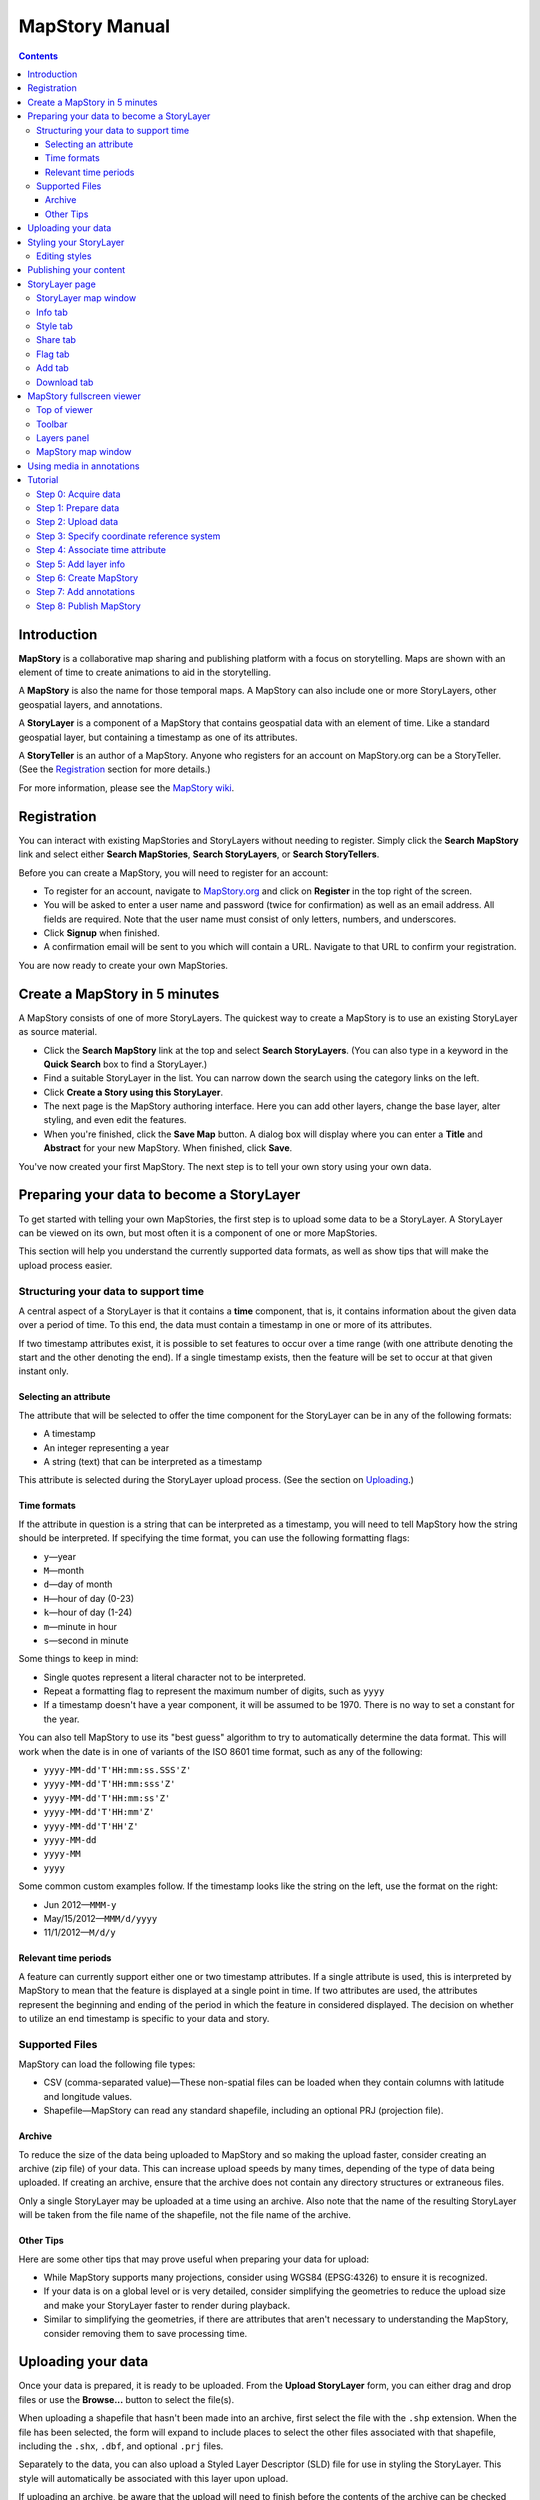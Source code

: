 ===============
MapStory Manual
===============

.. contents::


.. _intro:

Introduction
============

**MapStory** is a collaborative map sharing and publishing platform with a focus on storytelling. Maps are shown with an element of time to create animations to aid in the storytelling.

A **MapStory** is also the name for those temporal maps. A MapStory can also include one or more StoryLayers, other geospatial layers, and annotations.

A **StoryLayer** is a component of a MapStory that contains geospatial data with an element of time. Like a standard geospatial layer, but containing a timestamp as one of its attributes.

A **StoryTeller** is an author of a MapStory. Anyone who registers for an account on MapStory.org can be a StoryTeller. (See the Registration_ section for more details.)

For more information, please see the `MapStory wiki <http://wiki.mapstory.org>`_.


.. _registration:

Registration
============

You can interact with existing MapStories and StoryLayers without needing to register. Simply click the **Search MapStory** link and select either **Search MapStories**, **Search StoryLayers**, or **Search StoryTellers**.

Before you can create a MapStory, you will need to register for an account:

* To register for an account, navigate to `MapStory.org <http://mapstory.org>`_ and click on **Register** in the top right of the screen.
* You will be asked to enter a user name and password (twice for confirmation) as well as an email address. All fields are required. Note that the user name must consist of only letters, numbers, and underscores.
* Click **Signup** when finished.
* A confirmation email will be sent to you which will contain a URL. Navigate to that URL to confirm your registration.

You are now ready to create your own MapStories.


.. _5minmap:

Create a MapStory in 5 minutes
==============================

A MapStory consists of one of more StoryLayers. The quickest way to create a MapStory is to use an existing StoryLayer as source material.

* Click the **Search MapStory** link at the top and select **Search StoryLayers**. (You can also type in a keyword in the **Quick Search** box to find a StoryLayer.)

* Find a suitable StoryLayer in the list. You can narrow down the search using the category links on the left.

* Click **Create a Story using this StoryLayer**.

* The next page is the MapStory authoring interface. Here you can add other layers, change the base layer, alter styling, and even edit the features.

* When you're finished, click the **Save Map** button. A dialog box will display where you can enter a **Title** and **Abstract** for your new MapStory. When finished, click **Save**.

You've now created your first MapStory. The next step is to tell your own story using your own data.


.. _prep:

Preparing your data to become a StoryLayer
==========================================

To get started with telling your own MapStories, the first step is to upload some data to be a StoryLayer. A StoryLayer can be viewed on its own, but most often it is a component of one or more MapStories.

This section will help you understand the currently supported data formats, as well as show tips that will make the upload process easier.

.. _prep.time:

Structuring your data to support time
-------------------------------------

A central aspect of a StoryLayer is that it contains a **time** component, that is, it contains information about the given data over a period of time. To this end, the data must contain a timestamp in one or more of its attributes.

If two timestamp attributes exist, it is possible to set features to occur over a time range (with one attribute denoting the start and the other denoting the end). If a single timestamp exists, then the feature will be set to occur at that given instant only.

.. _prep.time.attribute:

Selecting an attribute
~~~~~~~~~~~~~~~~~~~~~~

The attribute that will be selected to offer the time component for the StoryLayer can be in any of the following formats:

* A timestamp
* An integer representing a year
* A string (text) that can be interpreted as a timestamp

This attribute is selected during the StoryLayer upload process. (See the section on Uploading_.)

.. _prep.time.formats:

Time formats
~~~~~~~~~~~~

If the attribute in question is a string that can be interpreted as a timestamp, you will need to tell MapStory how the string should be interpreted. If specifying the time format, you can use the following formatting flags:

* ``y``—year
* ``M``—month
* ``d``—day of month
* ``H``—hour of day (0-23)
* ``k``—hour of day (1-24)
* ``m``—minute in hour
* ``s``—second in minute

Some things to keep in mind:

* Single quotes represent a literal character not to be interpreted.
* Repeat a formatting flag to represent the maximum number of digits, such as ``yyyy``
* If a timestamp doesn't have a year component, it will be assumed to be 1970. There is no way to set a constant for the year.

You can also tell MapStory to use its "best guess" algorithm to try to automatically determine the data format. This will work when the date is in one of variants of the ISO 8601 time format, such as any of the following:

* ``yyyy-MM-dd'T'HH:mm:ss.SSS'Z'``
* ``yyyy-MM-dd'T'HH:mm:sss'Z'``
* ``yyyy-MM-dd'T'HH:mm:ss'Z'``
* ``yyyy-MM-dd'T'HH:mm'Z'``
* ``yyyy-MM-dd'T'HH'Z'``
* ``yyyy-MM-dd``
* ``yyyy-MM``
* ``yyyy``

Some common custom examples follow. If the timestamp looks like the string on the left, use the format on the right:

* Jun 2012—``MMM-y``
* May/15/2012—``MMM/d/yyyy``
* 11/1/2012—``M/d/y``

.. _prep.time.period:

Relevant time periods
~~~~~~~~~~~~~~~~~~~~~

A feature can currently support either one or two timestamp attributes. If a single attribute is used, this is interpreted by MapStory to mean that the feature is displayed at a single point in time. If two attributes are used, the attributes represent the beginning and ending of the period in which the feature in considered displayed. The decision on whether to utilize an end timestamp is specific to your data and story.

.. _prep.filetypes:

Supported Files
---------------

MapStory can load the following file types:

* CSV (comma-separated value)—These non-spatial files can be loaded when they contain columns with latitude and longitude values.
* Shapefile—MapStory can read any standard shapefile, including an optional PRJ (projection file).

.. _prep.filetypes.archive:

Archive
~~~~~~~

To reduce the size of the data being uploaded to MapStory and so making the upload faster, consider creating an archive (zip file) of your data. This can increase upload speeds by many times, depending of the type of data being uploaded. If creating an archive, ensure that the archive does not contain any directory structures or extraneous files. 

Only a single StoryLayer may be uploaded at a time using an archive. Also note that the name of the resulting StoryLayer will be taken from the file name of the shapefile, not the file name of the archive.

.. _prep.filetypes.tips:

Other Tips
~~~~~~~~~~

Here are some other tips that may prove useful when preparing your data for upload:

* While MapStory supports many projections, consider using WGS84 (EPSG:4326) to ensure it is recognized.
* If your data is on a global level or is very detailed, consider simplifying the geometries to reduce the upload size and make your StoryLayer faster to render during playback.
* Similar to simplifying the geometries, if there are attributes that aren't necessary to understanding the MapStory, consider removing them to save processing time.


.. _uploading:

Uploading your data
===================

Once your data is prepared, it is ready to be uploaded. From the **Upload StoryLayer** form, you can either drag and drop files or use the **Browse...** button to select the file(s).

When uploading a shapefile that hasn't been made into an archive, first select the file with the ``.shp`` extension. When the file has been selected, the form will expand to include places to select the other files associated with that shapefile, including the ``.shx``, ``.dbf``, and optional ``.prj`` files.

Separately to the data, you can also upload a Styled Layer Descriptor (SLD) file for use in styling the StoryLayer. This style will automatically be associated with this layer upon upload.

If uploading an archive, be aware that the upload will need to finish before the contents of the archive can be checked for integrity. If you would like immediate feedback on whether the data is in the correct format, you can select the files individually in the form.


.. _styling:

Styling your StoryLayer
=======================

A style dictates how a StoryLayer will look when it is displayed. When your StoryLayer is uploaded, a default style will be created for it unless a style file was provided during the upload. If a style file was provided, that style will be associated with the newly uploaded layer. A StoryLayer has a default style and any number of optional styles that can be displayed in addition. The default style is how the StoryLayer will be displayed on the `Info tab`_ and will also be the default when added to a MapStory. When contained in a MapStory, a StoryLayer may appear multiple times with different styles applied.

One can manage the default style, upload additional styles, or download styles for a StoryLayer on the `Style tab`_. If the StoryLayer has optional styles, they can be previewed here, too.

To update an existing style, ensure that the **Update existing style** option is selected and that the name matches an existing style.

If a name is not provided, an attempt will be made to extract a name from the SLD. If a proper name cannot be found, a name must be provided explicitly.

You must be the owner of a StoryLayer for all style functionality to be available.

Editing styles
--------------

MapStory provides some limited support for editing styles when a StoryLayer is part of a MapStory. Styles are stored in an open text format known as Styled Layer Descriptor (SLD). An SLD can be edited in a simple text editor or in any program that supports editing of SLD files, such as `QGIS <http://qgis.org>`_ or `ogr2ogr <http://www.gdal.org/ogr2ogr.html>`_.


.. _publishing:

Publishing your content
=======================

When first created, a StoryLayer or MapStory is set to be Private. This means that only you can search for or view it. To change the status, navigate to the **Publishing Status** section on the `Info tab`_. The available options are: **Only visible to me** (default), **Anyone with the link can view**, and **Anyone can search for and view**.

If you are changing the status of a MapStory, any StoryLayers that comprise that MapStory will also have their status changed.


.. _storylayer:

StoryLayer page
===============

The StoryLayer page contains a map window where the StoryLayer can be viewed, as well as information about the StoryLayer.

When viewing a StoryLayer, there are a number of tabs that correspond to various functionality associate with that layer. The tabs available are **Info**, **Style**, **Share**, **Flag**, **Add**, and **Download**.

In addition to the tabs, there is a StoryLayer rating option. Click on the stars to rate the layer between one and five stars.

At the very bottom of the page is a place where you can add comments to the page. Simply type in some text in the comment field and click **Submit** to contribute to the conversation.

.. _storylayer.map:

StoryLayer map window
---------------------

The Map window is the centerpiece of the StoryLayer page. The map window contains a view of the data with an optional base layer. This map window can be zoomed and panned as desired, but by default it will zoom to the maximum extent of the layer across the entire time frame.

The map window contains a few controls at the bottom. The controls are, from left to right:

* **Play/Pause**—Controls the starting and stopping of the map animation
* **Timeline**—Displays and controls the current map time instance
* **Loop**—When enabled, the animation will continue from the beginning after it has completed
* **2x Playback**—When enabled, will double the speed of the playback
* **Reverse one frame**—Will skip backward to the previous time instance
* **Advance one frame**—Will skip forward to the next time instance
* **Show map legend**—Will toggle the map legend, where the base map can also be toggled
* **Data and time options**—Allows you to specify start and end timestamp range and animation options
* **Full screen**—Will toggle viewing the map over the entire screen area

.. _storylayer.infotab:

Info tab
--------

The Info tab, which is the default tab when viewing a StoryLayer, contains fields for metadata. From this tab, you can enter a proper layer **Title** (distinct from the internal layer name), **Keywords**, **Abstract** (description), the **Purpose of this StoryLayer**, the intended **Language**, any **Supplemental Information** about the layer, and a **Data Quality Statement**. This information will be available to anyone who views this StoryLayer.

In addition to the metadata, you can also associate this StoryLayer with a range of preexisting topics, from **Culture & Ideas** to **GeoPolitics**.

You can set a thumbnail for this layer by adjusting the map window to a desired location and then by clicking the **Set thumbnail** button.

You change the visibility of the layer by clicking the **Change Status** button. There are three options: **Only visible to me** (default), **Anyone with the link can view**, and **Anyone can search for and view**.

.. _storylayer.styletab:

Style tab
---------

The Style tab allows you to select from existing styles associated with the StoryLayer or upload a new style. Styles can't be directly edited on this tab; to edit a style, you must create a MapStory and load this StoryLayer.

.. _storylayer.sharetab:

Share tab
---------

The Share tab has buttons to allow this StoryLayer to be shared on popular social networking sites.

.. _storylayer.flagtab:

Flag tab
--------

The Flag tab allows you to insert a comment stating whether a given StoryLayer appears to be inappropriate, broken, or otherwise problematic.

.. _storylayer.addtab:

Add tab
-------

The Add tab allows you to add the StoryLayer to your list of Favorites, as well as to associate this StoryLayer with a MapStory that is in progress.

.. _storylayer.downloadtab:

Download tab
------------

The download tab allows you to download the data that comprises the StoryLayer, as well as any associated styles. The formats available for download are:

* Zipped shapefile
* GML (2.0, 3.1.1)
* CSV
* Excel
* GeoJSON
* JPEG
* PDF
* PNG
* KML (full download or live viewing in Google Earth)


.. _mapstoryviewer:

MapStory fullscreen viewer
==========================

There are two ways to view a MapStory:

* Through the standard viewing page, much like the StoryLayer page
* In a full screen viewer

You can get to the MapStory fullscreen viewer in multiple ways:

* Search for a given MapStory and selecting it
* Click **View this StoryLayer in fullscreen** on a StoryLayer page
* Click **Create New MapStory** from the homepage

This section will describe the MapStory fullscreen viewer interface.

.. _mapstoryviewer.top:

Top of viewer
-------------

The header of the page shows the title of the MapStory. There is also a **View info** link that will take you back to the standard MapStory viewer page. Clicking the **Maps** link will take you to the **Search MapStories** page.

.. _mapstoryviewer.toolbar:

Toolbar
-------

The toolbar runs across the top of the screen just below the header, and contains a few different actions relevant to manipulation of the MapStory.

* **Map Properties**—Displays a dialog with three additional options: **Number of zoom levels**, **Wrap dateline (Yes/No)**, and **Background color**.
* **Save Map**—Saves changes made to the map. If the map is new, a new map will be saved and given a unique numerical identifier on the page, accessible by the following URL: ``http://mapstory.org/maps/####/view``, where ``####`` is the numerical identifier of the MapStory. This number is generated by MapStory and cannot be changed.
* **Publish Map**—Displays a pop-up window containing HTML code for embedding the map in a web page
* **Zoom in**—Increases the current zoom level by one
* **Zoom in/out**—Decreases the current zoom level by one
* **Zoom to previous extent**—Returns to the previous map extent
* **Zoom to next extent**—Returns to the next map extent (activated only after using **Zoom to previous extent**)
* **Zoom to max extent**—Zooms to the maximum extent of all layers
* **Get Feature Info**—When activated, displays a pop-up containing attribute information for all the features on a given clicked point on the map
* **Notes**—A menu containing three options:

  * **Show notes**—Toggles whether existing notes are displayed
  * **Add note**—Creates a new note (annotation) on the map. A note consists of a title, description, and timestamps (start and optional end), as well as an optional geometry showing the area of interest.
  * **Edit note**—Edits an existing note

* **Create a new feature**—Creates a new feature in the selected layer. The new feature must be drawn and attribute values populated manually.
* **Edit existing feature**—Edits an existing feature in the selected layer. Either the geometry or attribute values can be edited.

.. _mapstoryviewer.layers:

Layers panel
------------

The layers panel contains information related to the layers associated with the MapStory. This can include StoryLayers as well as base layers, such as OpenStreetMap.

The Layers panel has its own toolbar:

* **Add layers**—Displays the Available Layers panel for adding new layers to the MapStory
* **Remove layer**—Removes the currently selected layer from the list
* **Layer Properties**—Displays the Layer Properties panel for viewing and editing the properties of the selected layer (layer name and description, display settings, and layer styles). For attribute information, use the **Get Feature Info** tool in the main toolbar.
* **Layer Styles**—Displays the Layer Styles panel for editing layer styling rules

Below the Layers toolbar is the layers list. The layers list consists of two sections: **Overlays** and **Base Maps**. Overlays can be Storylayers or any layer from a remote Web Map Server. **Base Maps** consist of hosted web service layers such as OpenStreetMap. Any number of Overlays can be active at any one time, while only a single Base Map can be visible.

.. _mapstoryviewer.map:

MapStory map window
-------------------

The majority of the fullscreen viewer is the map window. This is where the MapStory animation itself is displayed. At the bottom of the window is the animation control, which is identical to that found in the `StoryLayer map window`_.

.. _annotations:

Using media in annotations
==========================

The following types of media can be embedded in an annotation pop-up in the description field:

* A URL
* YouTube video
* Flickr photo

To embed a YouTube video, use the following syntax::

    [youtube=http://www.youtube.com/watch?v=O_s3EryiL7M]

If you want to influence the width and or height of the video, add a ``w`` and/or ``h`` URL parameter::

    [youtube=http://www.youtube.com/watch?v=O_s3EryiL7M&w=350]

Pop-ups have a maximum width of 500 pixels.

You can combine the YouTube video with any HTML in front or after the YouTube declaration.

For Flickr, use the **Share** button in the Flickr interface and then press the **Grab HTML/BBCode** hyperlink. Copy/paste the HTML, but make sure to change the target to ``_blank`` on the anchor::

    <a href="http://www.flickr.com/photos/jetbluestone/8128332626/" title="48.. by jetbluestone, on Flickr" target="_blank">
      <img src="http://farm9.staticflickr.com/8472/8128332626_b231b833db.jpg" width="371" height="500" alt="48..">
    </a>

To embed any arbitrary URL in the annotation pop-up, just enter it as is::

    <a target="_blank" href="http://example.com" title="Example URL">Click here to go to this example URL</a>


.. _tutorial:

Tutorial 
========

This example will create a MapStory based on a single uploaded StoryLayer, with annotations added.

.. _tutorial.acquire:

Step 0: Acquire data
--------------------

This example will use a single layer prepared for upload, consisting of the locations of `Hurricane Sandy <http://en.wikipedia.org/wiki/Hurricane_Sandy>`_ over the course of its lifespan. It is in shapefile format, and it was taken from `NOAA <http://noaa.gov>`_ as part of their `freely available GIS data <http://www.nhc.noaa.gov/gis/>`_.

To get this data, navigate to http://www.nhc.noaa.gov/gis/, find the area titled "Preliminary Best Track Information", select 2012 in the the select box, and then click the link for Hurricane Sandy.

Separately, there is an SLD (style) file that has been prepared using a third-party utility. This will be uploaded along with the data.

.. _tutorial.prepare:

Step 1: Prepare data
--------------------

The shapefile attribute that contains the timestamp is called ``DTG``, and its values are of the form ``yyyyMMddHH``.

Investigating the data shows that it has a type of Integer. In order to be able to manually map this custom date string to a standard timestamp, the attribute needs to be of type String (text).

This data preparation can be done via third-party utilities such as `QGIS <http://qgis.org>`_ or `ogr2ogr <http://www.gdal.org/ogr2ogr.html>`_. The instructions below will create a copy of the contents of the ``DTG`` attribute in a new attribute called ``DTGSTRING``, which will be of type String.

In QGIS:

* Open the file **Add Vector Layer...**.

* Right-click on the layer in the **Layers** list and select **Open attribute table**.

* Click **Toggle Editing Mode**.

* Click **Field Calculator**.

* Fill out the form. Check the **Create new field** box, enter an **Output field name** of ``DTGSTRING``, and select **Output field type** as **Text (String)**. In the **Expression** field, enter **tostring(DTG)**, and click **OK**.

* Click the **Save Edits** button.

* After the edits are made, create an archive (ZIP file) of the edited files.

.. _tutorial.upload:

Step 2: Upload data
-------------------

* Log in to your MapStory account and then return to the main MapStory page.

* Click **Upload StoryLayers**.

* Drag and drop the archive onto the box titled **Drag and Drop Files Here**. Alternately, click the **Browse...** button next to the Data field, and select the file for upload.

* Since we have an SLD already created and ready to be associated with this layer, we can also drag and drop the file in the same way. Alternately, click the **Browse...** button next to the SLD field, and select the file for upload.

* When finished, click **Upload**.

.. _tutorial.crs:

Step 3: Specify coordinate reference system
-------------------------------------------

In most cases, MapStory will be able to determine the intended coordinate reference system to be used in your data. In this case, the PRJ file which includes the CRS definition was included, but MapStory is unable to parse it. In such a case, MapStory will ask you to input the intended CRS.

In this case, the data is in standard WGS84 geographic coordinates, so when it asks for the EPSG code, enter **EPSG:4326**. Then click **Submit**.

.. _tutorial.time:

Step 4: Associate time attribute
--------------------------------

Once the upload has successfully completed, the next page will allow you to associate a particular attribute with the time aspect of the StoryLayer.

* When asked "Does this data have date/time attributes?", click **Yes**.

* The data was taken at varying intervals, so when asked "Was the data collected at regular intervals?", click **No**. 
* Next, set the **Start Date/Time**. There are two supported Types, **Text** and **Year Number**. When selecting Text, you will have the opportunity to interpret the text field of a particular attribute as a timestamp. When selecting Year Number, the integer in the attribute will be interpreted literally. In our case, select the **Text** option. In the **Attribute** field, select **DTGSTRING**. In the **Date Format** field, select **Custom** and then enter the following string in the **Custom Format** field: **yyyyMMddHH**

* When asked "Does this data have an end date/time attribute?", click **No**.

* Click **Next** to continue.

* At this point, the StoryLayer will finish being configured. The next page will show the StoryLayer, and allow you to see the animation of the data over time. In the map display, click **Play** to see the map in motion.

.. _tutorial.info:

Step 5: Add layer info
----------------------

Data without description doesn't make for a compelling MapStory, so the next step is to add metadata to the StoryLayer. Add the following on the `Info tab`_:

* **Title**—Hurricane Sandy storm track
* **Keywords**—hurricane, storm, weather
* **Abstract**—This data set is a subjectively-smoothed representation of Hurricane Sandy's location and intensity at regular intervals over its lifetime.
* **Purpose**—The best track is a living database which servers as the official U.S. National Weather Service historical record of the tropical cyclone.
* **Supplemental Information**—Originally sourced from the National Weather Service's National Hurricane Center GIS Archive at http://www.nhc.noaa.gov/gis/ .
* **Data Quality Statement**—This data is taken from a reliable source and is believed to be reasonably accurate.

Then click **Update information**.

.. _tutorial.createmap:

Step 6: Create MapStory
-----------------------

* Now that the StoryLayer has been tested, it is time to include it in a MapStory. To do this click **Create MapStory**.

* The `MapStory fullscreen viewer`_ will open, containing the layer and a base layer. Change the base layer to **Naked Earth** by clicking the radio box next to its name.

* Before continuing, it is a good idea to save the map. Click the **Save Map** button on the top left of the toolbar.

* In the dialog box that shows, enter the following information:

  * **Title**—Hurricane Sandy storm track
  * **Abstract**—This data set is a subjectively-smoothed representation of Hurricane Sandy's location and intensity at regular intervals over its lifetime.

* Click **Save**.

.. _tutorial.annotations:

Step 7: Add annotations
-----------------------

* Now that that map is saved, the **Notes** option (annotations) becomes available. We will add three notes to this map.

* Click **Add note** and **Event** from the toolbar.

* Enter the following information:

  * **Title**—First landfall
  * **Abstract**—Hurricane makes first landfall at Santiago de Cuba.
  * **Start date**—10/24/2012 10PM
  * **End date**—10/25/2012 10PM
  * **Save to map**—(check)
  * **Save to timeline**—(check)

* Click **Save**.

* Repeat this process again:

  * **Title**—Sharp turn
  * **Abstract**—Note the sharp landward turn the hurricane makes here.
  * **Start date**—10/28/2012 10PM
  * **End date**—10/29/2012 10PM
  * **Save to map**—(check)
  * **Save to timeline**—(check)

* And finally:

  * **Title**—Second landfall
  * **Abstract**—Hurricane makes landfall near Brigantine, New Jersey.
  * **Start date**—10/29/2012 2PM
  * **End date**—10/29/2012 8PM
  * **Save to map**—(check)
  * **Save to timeline**—(check)

* Click **Play** on the map to view it with the annotations.

* Click **Save map** again to make sure that all of our changes have been saved.

.. _tutorial.publishmap:

Step 8: Publish MapStory
------------------------

The final step is to publish your map. At this point, your map will still be set to **Private**, as that is the default.

* Return to the main viewer by clicking the **View info** link.

* Note the URL of this page.

* Click the `Info tab`_.

* Click **Change status**.

* Select **Anyone can search for and view**.

Your map is published! You can give out the URL as noted above and others will be able to see your MapStory.
